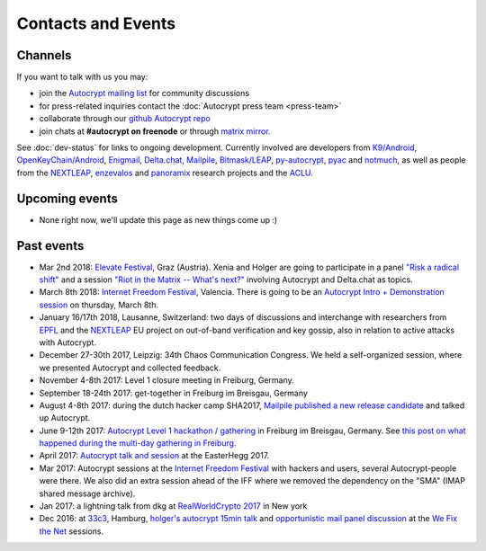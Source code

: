 
Contacts and Events
===================

.. _`contact channels`:

Channels
--------

If you want to talk with us you may:

- join the `Autocrypt mailing list`_ for community discussions

- for press-related inquiries contact the :doc:`Autocrypt press team <press-team>`

- collaborate through our `github Autocrypt repo`_

- join chats at **#autocrypt on freenode** or through `matrix mirror
  <https://riot.im/app/#/room/#autocrypt:matrix.org>`_.


.. _`Autocrypt mailing list`: https://lists.mayfirst.org/mailman/listinfo/autocrypt

.. _`github Autocrypt repo`: https://github.com/autocrypt/autocrypt


See :doc:`dev-status` for links to ongoing development.
Currently involved are developers from `K9/Android`_,
`OpenKeyChain/Android`_, `Enigmail`_, `Delta.chat`_, `Mailpile`_, `Bitmask/LEAP`_,
`py-autocrypt`_, `pyac`_ and `notmuch`_, as
well as people from the `NEXTLEAP`_, `enzevalos`_ and panoramix_ research projects
and the ACLU_.


.. _`ACLU`: https://www.aclu.org/
.. _`K9/Android`: https://k9mail.github.io/
.. _`Delta.Chat`: https://delta.chat/
.. _`notmuch`: https://notmuchmail.org/
.. _`Enigmail`: https://enigmail.net/
.. _`py-autocrypt`: https://py-autocrypt.readthedocs.io/
.. _`pyac`: https://pyac.readthedocs.io/
.. _`Mailpile`: https://mailpile.is/
.. _`Bitmask/LEAP`: https://leap.se/en/docs/client
.. _`NEXTLEAP`: https://nextleap.eu
.. _`enzevalos`: https://www.inf.fu-berlin.de/groups/ag-si/enzevalos.html
.. _`panoramix`: https://panoramix-project.eu/
.. _`OpenKeyChain/Android`: https://www.openkeychain.org/

.. _`Python`: https://www.python.org/
.. _`Go`: https://golang.org/


.. _`upcoming events`:

Upcoming events
---------------

- None right now, we'll update this page as new things come up :)

.. _`33c3`: https://events.ccc.de/congress/2016/wiki/Main_Page

.. _`We Fix the Net`: https://events.ccc.de/congress/2016/wiki/Session:We_Fix_the_Net

.. _`RealWorldCrypto 2017`: https://rwc.iacr.org/2017/

.. _`Internet Freedom Festival`: https://internetfreedomfestival.org/

.. _`RealWorldCrypto 2018`: https://rwc.iacr.org/2018/

.. _`EPFL`: https://epfl.ch/

Past events
-------------

- Mar 2nd 2018: `Elevate Festival <https://elevate.at>`_, Graz (Austria).
  Xenia and Holger are going to participate in a panel
  `"Risk a radical shift" <https://elevate.at/diskursprogramm/e18radicalshift/>`_
  and a session `"Riot in the Matrix -- What's next?" <https://elevate.at/diskursprogramm/e18riotmatrix/>`_ involving Autocrypt and Delta.chat as topics.

- March 8th 2018: `Internet Freedom Festival`_, Valencia.  There
  is going to be an `Autocrypt Intro + Demonstration session
  <https://platform.internetfreedomfestival.org/en/IFF2018/public/schedule/custom/238>`_
  on thursday, March 8th.

- January 16/17th 2018, Lausanne, Switzerland: two days of discussions and
  interchange with researchers from `EPFL`_ and the `NEXTLEAP`_ EU project
  on out-of-band verification and key gossip, also in relation
  to active attacks with Autocrypt.

- December 27-30th 2017, Leipzig: 34th Chaos Communication Congress. We held a
  self-organized session, where we presented Autocrypt and collected feedback.

- November 4-8th 2017: Level 1 closure meeting in Freiburg, Germany.

- September 18-24th 2017: get-together in Freiburg im Breisgau, Germany

- August 4-8th 2017: during the dutch hacker camp SHA2017, `Mailpile
  published a new release candidate
  <https://www.mailpile.is/blog/2017-08-13_SHA2017.html>`_ and talked
  up Autocrypt.

- June 9-12th 2017: `Autocrypt Level 1 hackathon / gathering
  <https://lists.mayfirst.org/pipermail/autocrypt/2017-May/000093.html>`_ in
  Freiburg im Breisgau, Germany. See `this post on what happened
  during the multi-day gathering in Freiburg
  <https://lists.mayfirst.org/pipermail/autocrypt/2017-June/000152.html>`_.

- April 2017: `Autocrypt talk and session
  <https://media.ccc.de/v/EH2017-8499-towards_automatic_end_to_end_mail_encryption>`_
  at the EasterHegg 2017.

- Mar 2017: Autocrypt sessions at the `Internet Freedom Festival`_
  with hackers and users, several Autocrypt-people were there.
  We also did an extra session ahead of the IFF where we removed
  the dependency on the "SMA" (IMAP shared message archive).

- Jan 2017: a lightning talk from dkg at
  `RealWorldCrypto 2017`_ in New york

- Dec 2016: at `33c3`_, Hamburg, `holger's autocrypt 15min talk
  <https://fossil.net2o.de/33c3/doc/trunk/wiki/autocrypt.md>`_ and
  `opportunistic mail panel discussion <https://fossil.net2o.de/33c3/doc/trunk/wiki/panel.md>`_
  at the `We Fix the Net`_ sessions.
